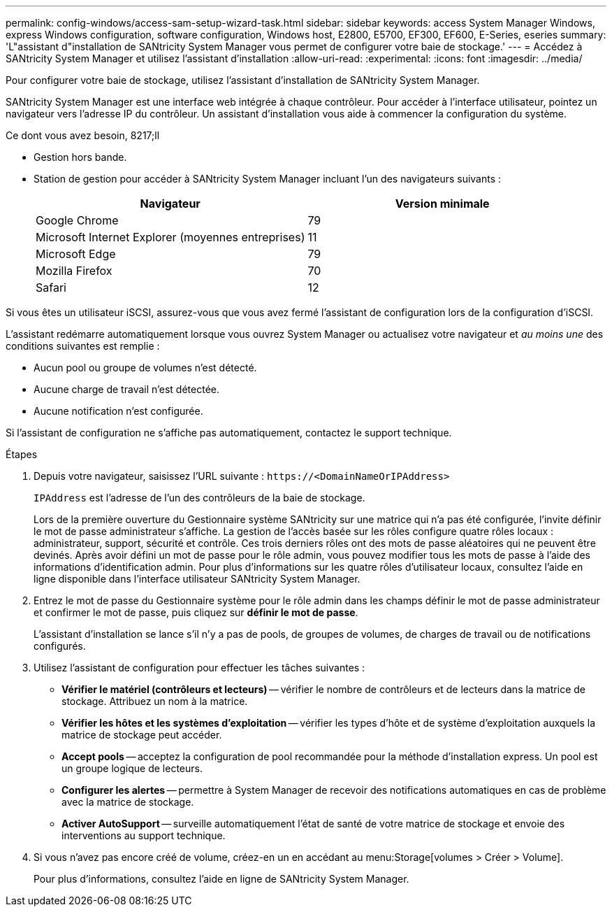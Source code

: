 ---
permalink: config-windows/access-sam-setup-wizard-task.html 
sidebar: sidebar 
keywords: access System Manager Windows, express Windows configuration, software configuration, Windows host, E2800, E5700, EF300, EF600, E-Series, eseries 
summary: 'L"assistant d"installation de SANtricity System Manager vous permet de configurer votre baie de stockage.' 
---
= Accédez à SANtricity System Manager et utilisez l'assistant d'installation
:allow-uri-read: 
:experimental: 
:icons: font
:imagesdir: ../media/


[role="lead"]
Pour configurer votre baie de stockage, utilisez l'assistant d'installation de SANtricity System Manager.

SANtricity System Manager est une interface web intégrée à chaque contrôleur. Pour accéder à l’interface utilisateur, pointez un navigateur vers l’adresse IP du contrôleur. Un assistant d'installation vous aide à commencer la configuration du système.

.Ce dont vous avez besoin, 8217;ll
* Gestion hors bande.
* Station de gestion pour accéder à SANtricity System Manager incluant l'un des navigateurs suivants :
+
|===
| Navigateur | Version minimale 


 a| 
Google Chrome
 a| 
79



 a| 
Microsoft Internet Explorer (moyennes entreprises)
 a| 
11



 a| 
Microsoft Edge
 a| 
79



 a| 
Mozilla Firefox
 a| 
70



 a| 
Safari
 a| 
12

|===


Si vous êtes un utilisateur iSCSI, assurez-vous que vous avez fermé l'assistant de configuration lors de la configuration d'iSCSI.

L'assistant redémarre automatiquement lorsque vous ouvrez System Manager ou actualisez votre navigateur et _au moins une_ des conditions suivantes est remplie :

* Aucun pool ou groupe de volumes n'est détecté.
* Aucune charge de travail n'est détectée.
* Aucune notification n'est configurée.


Si l'assistant de configuration ne s'affiche pas automatiquement, contactez le support technique.

.Étapes
. Depuis votre navigateur, saisissez l'URL suivante : `+https://<DomainNameOrIPAddress>+`
+
`IPAddress` est l'adresse de l'un des contrôleurs de la baie de stockage.

+
Lors de la première ouverture du Gestionnaire système SANtricity sur une matrice qui n'a pas été configurée, l'invite définir le mot de passe administrateur s'affiche. La gestion de l'accès basée sur les rôles configure quatre rôles locaux : administrateur, support, sécurité et contrôle. Ces trois derniers rôles ont des mots de passe aléatoires qui ne peuvent être devinés. Après avoir défini un mot de passe pour le rôle admin, vous pouvez modifier tous les mots de passe à l'aide des informations d'identification admin. Pour plus d'informations sur les quatre rôles d'utilisateur locaux, consultez l'aide en ligne disponible dans l'interface utilisateur SANtricity System Manager.

. Entrez le mot de passe du Gestionnaire système pour le rôle admin dans les champs définir le mot de passe administrateur et confirmer le mot de passe, puis cliquez sur *définir le mot de passe*.
+
L'assistant d'installation se lance s'il n'y a pas de pools, de groupes de volumes, de charges de travail ou de notifications configurés.

. Utilisez l'assistant de configuration pour effectuer les tâches suivantes :
+
** *Vérifier le matériel (contrôleurs et lecteurs)* -- vérifier le nombre de contrôleurs et de lecteurs dans la matrice de stockage. Attribuez un nom à la matrice.
** *Vérifier les hôtes et les systèmes d'exploitation* -- vérifier les types d'hôte et de système d'exploitation auxquels la matrice de stockage peut accéder.
** *Accept pools* -- acceptez la configuration de pool recommandée pour la méthode d'installation express. Un pool est un groupe logique de lecteurs.
** *Configurer les alertes* -- permettre à System Manager de recevoir des notifications automatiques en cas de problème avec la matrice de stockage.
** *Activer AutoSupport* -- surveille automatiquement l'état de santé de votre matrice de stockage et envoie des interventions au support technique.


. Si vous n'avez pas encore créé de volume, créez-en un en accédant au menu:Storage[volumes > Créer > Volume].
+
Pour plus d'informations, consultez l'aide en ligne de SANtricity System Manager.


